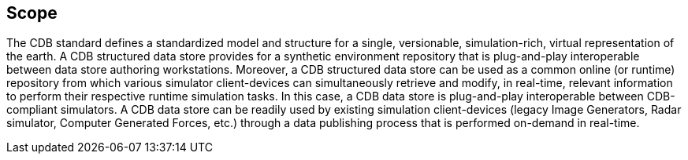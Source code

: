== Scope


The CDB standard defines a standardized model and structure for a single, versionable, simulation-rich, virtual representation of the earth. A CDB structured data store provides for a synthetic environment repository that is plug-and-play interoperable between data store authoring workstations. Moreover, a CDB structured data store can be used as a common online (or runtime) repository from which various simulator client-devices can simultaneously retrieve and modify, in real-time, relevant information to perform their respective runtime simulation tasks. In this case, a CDB data store is plug-and-play interoperable between CDB-compliant simulators. A CDB data store can be readily used by existing simulation client-devices (legacy Image Generators, Radar simulator, Computer Generated Forces, etc.) through a data publishing process that is performed on-demand in real-time.


